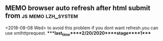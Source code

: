 ** MEMO browser auto refresh after html submit from      :js:memo:lzh_system:
   <2018-08-08 Wed>
   to avoid this problem if you dont want refresh.you can use xmlhttprequest.
****last_time****2/20/2020****stage****1****